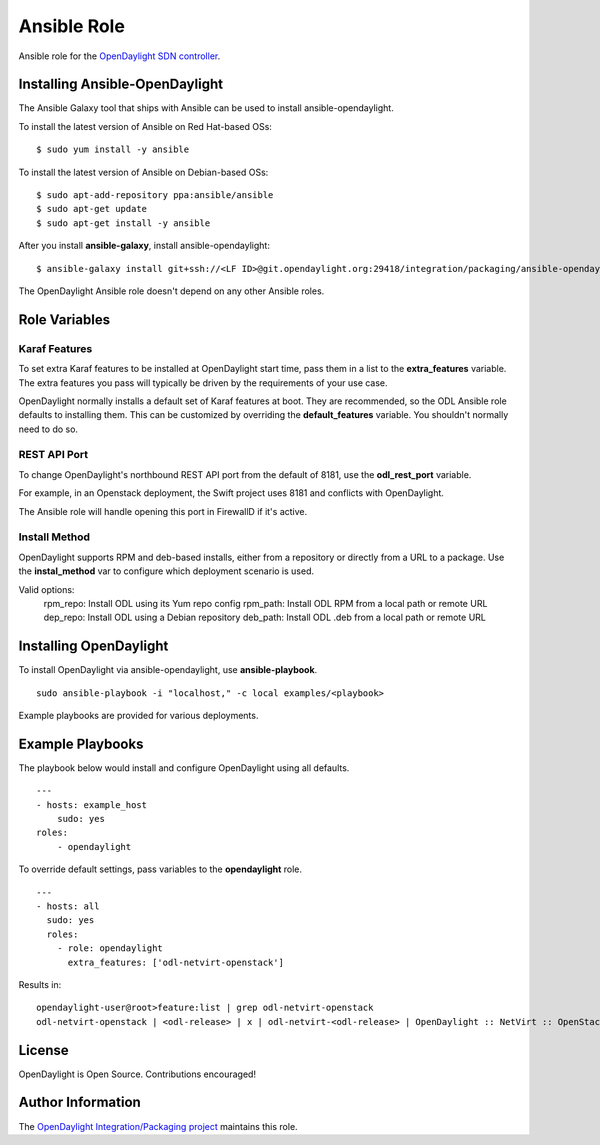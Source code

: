Ansible Role
============
Ansible role for the `OpenDaylight SDN controller`_.

Installing Ansible-OpenDaylight
-------------------------------
The Ansible Galaxy tool that ships with Ansible can be used to install
ansible-opendaylight.

To install the latest version of Ansible on Red Hat-based OSs:

::

    $ sudo yum install -y ansible


To install the latest version of Ansible on Debian-based OSs:

::

    $ sudo apt-add-repository ppa:ansible/ansible
    $ sudo apt-get update
    $ sudo apt-get install -y ansible


After you install **ansible-galaxy**, install ansible-opendaylight:

::

    $ ansible-galaxy install git+ssh://<LF ID>@git.opendaylight.org:29418/integration/packaging/ansible-opendaylight.git

The OpenDaylight Ansible role doesn't depend on any other Ansible roles.

Role Variables
--------------

Karaf Features
^^^^^^^^^^^^^^
To set extra Karaf features to be installed at OpenDaylight start time, pass
them in a list to the **extra_features** variable. The extra features you pass
will typically be driven by the requirements of your use case.

OpenDaylight normally installs a default set of Karaf features at boot. They
are recommended, so the ODL Ansible role defaults to installing them. This can
be customized by overriding the **default_features** variable. You shouldn't
normally need to do so.

REST API Port
^^^^^^^^^^^^^
To change OpenDaylight's northbound REST API port from the default of 8181, use
the **odl_rest_port** variable.

For example, in an Openstack deployment, the Swift project uses 8181 and
conflicts with OpenDaylight.

The Ansible role will handle opening this port in FirewallD if it's active.

Install Method
^^^^^^^^^^^^^^
OpenDaylight supports RPM and deb-based installs, either from a repository
or directly from a URL to a package. Use the **instal_method** var to configure
which deployment scenario is used.

Valid options:
  rpm_repo: Install ODL using its Yum repo config
  rpm_path: Install ODL RPM from a local path or remote URL
  dep_repo: Install ODL using a Debian repository
  deb_path: Install ODL .deb from a local path or remote URL

Installing OpenDaylight
-----------------------
To install OpenDaylight via ansible-opendaylight, use **ansible-playbook**.

::

    sudo ansible-playbook -i "localhost," -c local examples/<playbook>

Example playbooks are provided for various deployments.

Example Playbooks
-----------------
The playbook below would install and configure OpenDaylight using all defaults.

::

    ---
    - hosts: example_host
        sudo: yes
    roles:
        - opendaylight

To override default settings, pass variables to the **opendaylight** role.

::

    ---
    - hosts: all
      sudo: yes
      roles:
        - role: opendaylight
          extra_features: ['odl-netvirt-openstack']

Results in:

::

    opendaylight-user@root>feature:list | grep odl-netvirt-openstack
    odl-netvirt-openstack | <odl-release> | x | odl-netvirt-<odl-release> | OpenDaylight :: NetVirt :: OpenStack

License
-------
OpenDaylight is Open Source. Contributions encouraged!

Author Information
------------------
The `OpenDaylight Integration/Packaging project`_ maintains this role.

.. _OpenDaylight SDN controller: https://www.opendaylight.org/project/technical-overview
.. _OpenDaylight Integration/Packaging project: https://wiki.opendaylight.org/view/Integration/Packaging
